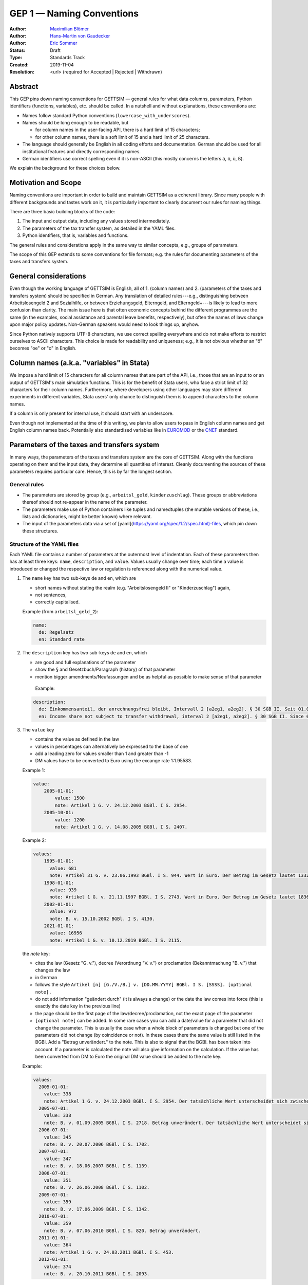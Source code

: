 .. _gep-1:

==========================
GEP 1 — Naming Conventions
==========================

:Author: `Maximilian Blömer <https://github.com/mjbloemer>`_
:Author: `Hans-Martin von Gaudecker <https://github.com/hmgaudecker>`_
:Author: `Eric Sommer <https://github.com/Eric-Sommer>`_
:Status: Draft
:Type: Standards Track
:Created: 2019-11-04
:Resolution: <url> (required for Accepted | Rejected | Withdrawn)


Abstract
--------

This GEP pins down naming conventions for GETTSIM — general rules for what data columns,
parameters, Python identifiers (functions, variables), etc. should be called. In a
nutshell and without explanations, these conventions are:

* Names follow standard Python conventions (``lowercase_with_underscores``).
* Names should be long enough to be readable, but

  - for column names in the user-facing API, there is a hard limit of 15 characters;
  - for other column names, there is a soft limit of 15 and a hard limit of 25
    characters.

* The language should generally be English in all coding efforts and documentation.
  German should be used for all institutional features and directly corresponding
  names.
* German identifiers use correct spelling even if it is non-ASCII (this mostly concerns
  the letters ä, ö, ü, ß).

We explain the background for these choices below.


Motivation and Scope
--------------------

Naming conventions are important in order to build and maintain GETTSIM as a coherent
library. Since many people with different backgrounds and tastes work on it, it is
particularly important to clearly document our rules for naming things.

There are three basic building blocks of the code:

1. The input and output data, including any values stored intermediately.
2. The parameters of the tax transfer system, as detailed in the YAML files.
3. Python identifiers, that is, variables and functions.

The general rules and considerations apply in the same way to similar concepts, e.g.,
groups of parameters.

The scope of this GEP extends to some conventions for file formats; e.g. the rules for
documenting parameters of the taxes and transfers system.


General considerations
----------------------

Even though the working language of GETTSIM is English, all of 1. (column names) and 2.
(parameters of the taxes and transfers system) should be specified in German. Any
translation of detailed rules---e.g., distinguishing between Arbeitslosengeld 2 and
Sozialhilfe, or between Erziehungsgeld, Elterngeld, and Elterngeld+---is likely to lead
to more confusion than clarity. The main issue here is that often economic concepts
behind the different programmes are the same (in the examples, social assistance and
parental leave benefits, respectively), but often the names of laws change upon major
policy updates. Non-German speakers would need to look things up, anyhow.

Since Python natively supports UTF-8 characters, we use correct spelling everywhere and
do not make efforts to restrict ourselves to ASCII characters. This choice is made for
readability and uniqueness; e.g., it is not obvious whether an "ö" becomes "oe" or "o"
in English.


Column names (a.k.a. "variables" in Stata)
------------------------------------------

We impose a hard limit of 15 characters for all column names that are part of the API,
i.e., those that are an input to or an output of GETTSIM's main simulation functions.
This is for the benefit of Stata users, who face a strict limit of 32 characters for
their column names. Furthermore, where developers using other languages may store
different experiments in different variables, Stata users' only chance to distinguish
them is to append characters to the column names.

If a column is only present for internal use, it should start with an underscore.

Even though not implemented at the time of this writing, we plan to allow users to pass
in English column names and get English column names back. Potentially also standardised
variables like in `EUROMOD <https://www.euromod.ac.uk/>`_ or the `CNEF <https://cnef.ehe.osu.edu/data/>`_ standard.


Parameters of the taxes and transfers system
--------------------------------------------

In many ways, the parameters of the taxes and transfers system are the core of GETTSIM.
Along with the functions operating on them and the input data, they determine all
quantities of interest. Cleanly documenting the sources of these parameters requires
particular care. Hence, this is by far the longest section.

General rules
+++++++++++++

* The parameters are stored by group (e.g., ``arbeitsl_geld``, ``kinderzuschlag``).
  These groups or abbreviations thereof should not re-appear in the name of the
  parameter.
* The parameters make use of Python containers like tuples and namedtuples (the mutable
  versions of these, i.e., lists and dictionaries, might be better known) where
  relevant.
* The input of the parameters data via a set of
  [yaml](https://yaml.org/spec/1.2/spec.html)-files, which pin down these structures.


Structure of the YAML files
+++++++++++++++++++++++++++

Each YAML file contains a number of parameters at the outermost level of indentation.
Each of these parameters then has at least three keys: ``name``, ``description``, and
``value``. Values usually change over time; each time a value is introduced or changed
the respective law or regulation is referenced along with the numerical value.

1. The ``name`` key has two sub-keys ``de`` and ``en``, which are

   * short names without stating the realm (e.g. "Arbeitslosengeld II" or
     "Kinderzuschlag") again,
   * not sentences,
   * correctly capitalised.

   Example (from ``arbeitsl_geld_2``):

   .. code-block:: yaml

        name:
          de: Regelsatz
          en: Standard rate

2. The ``description`` key has two sub-keys ``de`` and ``en``, which

   * are good and full explanations of the parameter
   * show the § and Gesetzbuch/Paragraph (history) of that parameter
   * mention bigger amendments/Neufassungen and be as helpful as possible to
     make sense of that parameter

    Example:

   .. code-block:: yaml

        description:
          de: Einkommensanteil, der anrechnungsfrei bleibt, Intervall 2 [a2eg1, a2eg2]. § 30 SGB II. Seit 01.04.2011 § 11b SGB II.
          en: Income share not subject to transfer withdrawal, interval 2 [a2eg1, a2eg2]. § 30 SGB II. Since 01.04.2011 § 11b SGB II.


3. The ``value`` key

   * contains the value as defined in the law
   * values in percentages can alternatively be expressed to the base of one
   * add a leading zero for values smaller than 1 and greater than -1
   * DM values have to be converted to Euro using the excange rate 1:1.95583.

   Example 1:

   .. code-block:: yaml

        value:
            2005-01-01:
                value: 1500
                note: Artikel 1 G. v. 24.12.2003 BGBl. I S. 2954.
            2005-10-01:
                value: 1200
                note: Artikel 1 G. v. 14.08.2005 BGBl. I S. 2407.

   Example 2:

   .. code-block:: yaml

        values:
            1995-01-01:
              value: 681
              note: Artikel 31 G. v. 23.06.1993 BGBl. I S. 944. Wert in Euro. Der Betrag im Gesetz lautet 1332 DM.
            1998-01-01:
              value: 939
              note: Artikel 1 G. v. 21.11.1997 BGBl. I S. 2743. Wert in Euro. Der Betrag im Gesetz lautet 1836 DM.
            2002-01-01:
              value: 972
              note: B. v. 15.10.2002 BGBl. I S. 4130.
            2021-01-01:
              value: 16956
              note: Artikel 1 G. v. 10.12.2019 BGBl. I S. 2115.


   the `note` key:

   * cites the law (Gesetz "G. v."), decree (Verordnung "V. v.") or proclamation (Bekanntmachung "B. v.") that changes the law
   * in German
   * follows the style ``Artikel [n] [G./V./B.] v. [DD.MM.YYYY] BGBl. I S. [SSSS]. [optional note].``
   * do not add information "geändert durch" (it is always a change) or the date the law comes into force (this is exactly the date key in the previous line)
   * the page should be the first page of the law/decree/proclamation, not the exact page of the parameter
   * ``[optional note]`` can be added. In some rare cases you can add a date/value for a parameter that did not change the parameter. This is usually the case when a whole block of parameters is changed but one of the parameters did not change (by coincidence or not). In these cases there the same value is still listed in the BGBl. Add a "Betrag unverändert." to the note. This is also to signal that the BGBl. has been taken into account. If a parameter is calculated the note will also give information on the calculation. If the value has been converted from DM to Euro the original DM value should be added to the note key.


   Example:

   .. code-block:: yaml

      values:
        2005-01-01:
          value: 338
          note: Artikel 1 G. v. 24.12.2003 BGBl. I S. 2954. Der tatsächliche Wert unterscheidet sich zwischen Ost und West. Korrekte Werte sind in den alten Bundesländern einschließlich Berlin (Ost) 345 Euro, in den neuen Bundesländern 331 Euro.
        2005-07-01:
          value: 338
          note: B. v. 01.09.2005 BGBl. I S. 2718. Betrag unverändert. Der tatsächliche Wert unterscheidet sich zwischen Ost und West. Hier wurde vereinfachend 338 Euro als ungewichteter Mittelwert genommen. Korrekte Werte für die Zeit ab 1. Juli 2005 sind in den alten Bundesländern einschließlich Berlin (Ost) 345 Euro, in den neuen Bundesländern 331 Euro.
        2006-07-01:
          value: 345
          note: B. v. 20.07.2006 BGBl. I S. 1702.
        2007-07-01:
          value: 347
          note: B. v. 18.06.2007 BGBl. I S. 1139.
        2008-07-01:
          value: 351
          note: B. v. 26.06.2008 BGBl. I S. 1102.
        2009-07-01:
          value: 359
          note: B. v. 17.06.2009 BGBl. I S. 1342.
        2010-07-01:
          value: 359
          note: B. v. 07.06.2010 BGBl. I S. 820. Betrag unverändert.
        2011-01-01:
          value: 364
          note: Artikel 1 G. v. 24.03.2011 BGBl. I S. 453.
        2012-01-01:
          value: 374
          note: B. v. 20.10.2011 BGBl. I S. 2093.


Python Identifiers (Functions, Variables)
-----------------------------------------

The length of a variable name should be proportional to its scope. In a list
comprehension or short loop, it might be an acceptable name for the running variable,
but variables that are used at many different places should have descriptive names.

The name of variables should reflect the content or meaning of the variable and not the
type. As for column names and parameters, in some casees it might be useful to append an
underscore plus either of {``y``, ``m``, ``w``, ``d``} to indicate the timeframe.

Function names should contain a verb. Moreover, the length of a function name is
typically inversely proportional to its scope. The public functions like maximize and
minimize can have very short names. At a lower level of abstraction you typically need
more words to describe what a function does.


Examples
--------

.. todo::

    Add an example. E.g. our discussion on the parameter group ``arbeitsl_geld``


Alternatives
------------

* More English
* More info
* Use standard

Discussion
----------


References and Footnotes
------------------------


Copyright
---------

This document has been placed in the public domain.
